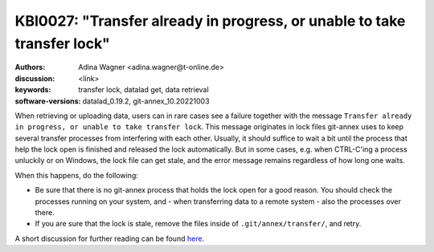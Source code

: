.. index::
   single: git-annex; transfer lock

KBI0027: "Transfer already in progress, or unable to take transfer lock"
========================================================================

:authors: Adina Wagner <adina.wagner@t-online.de>
:discussion: <link>
:keywords: transfer lock, datalad get, data retrieval
:software-versions: datalad_0.19.2, git-annex_10.20221003

When retrieving or uploading data, users can in rare cases see a failure together with the message ``Transfer already in progress, or unable to take transfer lock``.
This message originates in lock files git-annex uses to keep several transfer processes from interfering with each other.
Usually, it should suffice to wait a bit until the process that help the lock open is finished and released the lock automatically.
But in some cases, e.g. when CTRL-C'ing a process unluckily or on Windows, the lock file can get stale, and the error message remains regardless of how long one waits.

When this happens, do the following:

- Be sure that there is no git-annex process that holds the lock open for a good reason. You should check the processes running on your system, and - when transferring data to a remote system - also the processes over there.

- If you are sure that the lock is stale, remove the files inside of ``.git/annex/transfer/``, and retry.

A short discussion for further reading can be found `here <https://git-annex.branchable.com/forum/How_to_fix__58_____40__transfer_already_in_progress__44___or_/>`_.

